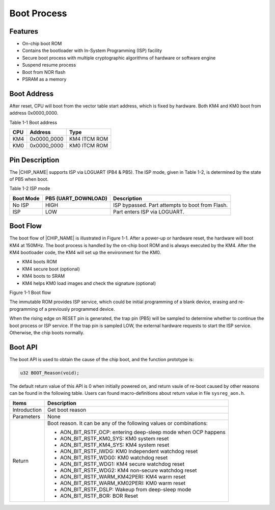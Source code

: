 .. _boot_process:

Boot Process
------------------------
Features
~~~~~~~~~~~~~~~~
- On-chip boot ROM

- Contains the bootloader with In-System Programming (ISP) facility

- Secure boot process with multiple cryptographic algorithms of hardware or software engine

- Suspend resume process

- Boot from NOR flash

- PSRAM as a memory

Boot Address
~~~~~~~~~~~~~~~~~~~~~~~~
After reset, CPU will boot from the vector table start address, which is fixed by hardware. Both KM4 and KM0 boot from address 0x0000_0000.

Table 1-1 Boot address

+-----+-------------+--------------+
| CPU | Address     | Type         |
+=====+=============+==============+
| KM4 | 0x0000_0000 | KM4 ITCM ROM |
+-----+-------------+--------------+
| KM0 | 0x0000_0000 | KM0 ITCM ROM |
+-----+-------------+--------------+

Pin Description
~~~~~~~~~~~~~~~~~~~~~~~~~~~~~~
The |CHIP_NAME| supports ISP via LOGUART (PB4 & PB5). The ISP mode, given in Table 1-2, is determined by the state of PB5 when boot.

Table 1-2 ISP mode

+-----------+---------------------+-------------------------------------------------+
| Boot Mode | PB5 (UART_DOWNLOAD) | Description                                     |
+===========+=====================+=================================================+
| No ISP    | HIGH                | ISP bypassed. Part attempts to boot from Flash. |
+-----------+---------------------+-------------------------------------------------+
| ISP       | LOW                 | Part enters ISP via LOGUART.                    |
+-----------+---------------------+-------------------------------------------------+

Boot Flow
~~~~~~~~~~~~~~~~~~
The boot flow of |CHIP_NAME| is illustrated in Figure 1-1. After a power-up or hardware reset, the hardware will boot KM4 at 150MHz. The boot process is handled by the on-chip boot ROM and is always executed by the KM4. After the KM4 bootloader code, the KM4 will set up the environment for the KM0.

- KM4 boots ROM

- KM4 secure boot (optional)

- KM4 boots to SRAM

- KM4 helps KM0 load images and check the signature (optional)



Figure 1-1 Boot flow

The immutable ROM provides ISP service, which could be initial programming of a blank device, erasing and re-programming of a previously programmed device.


When the rising edge on RESET pin is generated, the trap pin (PB5) will be sampled to determine whether to continue the boot process or ISP service. If the trap pin is sampled LOW, the external hardware requests to start the ISP service. Otherwise, the chip boots normally.

.. only:: internal
    
    KM0 Boot ROM
    ^^^^^^^^^^^^^^^^^^^^^^^^^^^^^^^^^^^^^^^^^^^^^^
    
    
    Figure 1-2 KM0 boot ROM flow
    
.. only:: internal
    
    KM4 Boot ROM
    ^^^^^^^^^^^^^^^^^^^^^^^^^^^^^^^^^^^^^^^^^^^^^^
    
    
    Figure 1-3 KM4 boot ROM flow
    
.. only:: internal
    
    Boot Time
    ~~~~~~~~~~~~~~~~~~~~~~~~~~~~~~~~~~~~~~~~
    Boot time was tested when this document was written, the result may be changed as the changing of SDK.
    
    Table 1-3 Boot Time
    
    +-----------+------------------+------------------------+---------+
    | Condition | Normal boot (ms) | Deep-sleep wakeup (ms) | Comment |
    +===========+==================+========================+=========+
    | KM4 BOOT  |                  |                        |         |
    +-----------+------------------+------------------------+---------+
    | KM0 BOOT  |                  |                        |         |
    +-----------+------------------+------------------------+---------+
    | Wi-Fi ON  |                  |                        |         |
    +-----------+------------------+------------------------+---------+

Boot API
~~~~~~~~~~~~~~~~
The boot API is used to obtain the cause of the chip boot, and the function prototype is:

.. code::


   u32 BOOT_Reason(void);
The default return value of this API is 0 when initially powered on, and return vaule of re-boot caused by other reasons can be found in the following table. Users can found macro-definitions about return value in file \ ``sysreg_aon.h``\ .


+--------------+---------------------------------------------------------------------+
| Items        | Description                                                         |
+==============+=====================================================================+
| Introduction | Get boot reason                                                     |
+--------------+---------------------------------------------------------------------+
| Parameters   | None                                                                |
+--------------+---------------------------------------------------------------------+
| Return       | Boot reason. It can be any of the following values or combinations: |
|              |                                                                     |
|              | - AON_BIT_RSTF_OCP: entering deep-sleep mode when OCP happens       |
|              |                                                                     |
|              | - AON_BIT_RSTF_KM0_SYS: KM0 system reset                            |
|              |                                                                     |
|              | - AON_BIT_RSTF_KM4_SYS: KM4 system reset                            |
|              |                                                                     |
|              | - AON_BIT_RSTF_IWDG: KM0 Independent watchdog reset                 |
|              |                                                                     |
|              | - AON_BIT_RSTF_WDG0: KM0 watchdog reset                             |
|              |                                                                     |
|              | - AON_BIT_RSTF_WDG1: KM4 secure watchdog reset                      |
|              |                                                                     |
|              | - AON_BIT_RSTF_WDG2: KM4 non-secure watchdog reset                  |
|              |                                                                     |
|              | - AON_BIT_RSTF_WARM_KM42PERI: KM4 warm reset                        |
|              |                                                                     |
|              | - AON_BIT_RSTF_WARM_KM02PERI: KM0 warm reset                        |
|              |                                                                     |
|              | - AON_BIT_RSTF_DSLP: Wakeup from deep-sleep mode                    |
|              |                                                                     |
|              | - AON_BIT_RSTF_BOR: BOR Reset                                       |
+--------------+---------------------------------------------------------------------+

